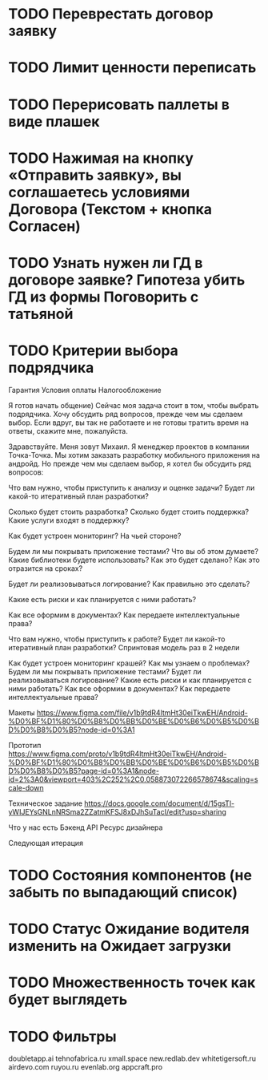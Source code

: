 
* TODO Переврестать договор заявку 
* TODO Лимит ценности переписать

* TODO Перерисовать паллеты в виде плашек
* TODO Нажимая на кнопку «Отправить заявку», вы соглашаетесь условиями Договора (Текстом + кнопка Согласен)
* TODO Узнать нужен ли ГД в договоре заявке? Гипотеза убить ГД из формы Поговорить с татьяной
* TODO Критерии выбора подрядчика


Гарантия
Условия оплаты
Налогообложение



Я готов начать общение) Сейчас моя задача стоит в том, чтобы выбрать подрядчика. Хочу обсудить ряд вопросов, прежде чем мы сделаем выбор. Если вдруг, вы так не работаете и не готовы тратить время на ответы, скажите мне, пожалуйста.


Здравствуйте. Меня зовут Михаил. Я менеджер проектов в компании Точка-Точка.
Мы хотим заказать разработку мобильного приложения на андройд. Но прежде чем мы сделаем выбор, 
я хотел бы обсудить ряд вопросов:

Что вам нужно, чтобы приступить к анализу и оценке задачи?
Будет ли какой-то итеративный план разработки? 

Сколько будет стоить разработка?
Сколько будет стоить поддержка?
Какие услуги входят в поддержку?

Как будет устроен мониторинг? На чьей стороне?
   
Будем ли мы покрывать приложение тестами?
Что вы об этом думаете?
Какие библиотеки будете использовать? Как это будет сделано?
Как это отразится на сроках?

Будет ли реализовываться логирование? 
Как правильно это сделать?

Какие есть риски и как планируется с ними работать?

Как все оформим в документах?
Как передаете интеллектуальные права?



Что вам нужно, чтобы приступить к работе?
Будет ли какой-то итеративный план разработки? 
Спринтовая модель раз в 2 недели

Как будет устроен мониторинг крашей? Как мы узнаем о проблемах?
Будем ли мы покрывать приложение тестами?
Будет ли реализовываться логирование? 
Какие есть риски и как планируется с ними работать?
Как все оформим в документах?
Как передаете интеллектуальные права?




Макеты
https://www.figma.com/file/v1b9tdR4ltmHt30eiTkwEH/Android-%D0%BF%D1%80%D0%B8%D0%BB%D0%BE%D0%B6%D0%B5%D0%BD%D0%B8%D0%B5?node-id=0%3A1

Прототип
https://www.figma.com/proto/v1b9tdR4ltmHt30eiTkwEH/Android-%D0%BF%D1%80%D0%B8%D0%BB%D0%BE%D0%B6%D0%B5%D0%BD%D0%B8%D0%B5?page-id=0%3A1&node-id=2%3A0&viewport=403%2C252%2C0.058873072266578674&scaling=scale-down

Техническое задание
https://docs.google.com/document/d/15gsTl-yWIJEYsGNLnNRSma2ZZatmKFSJ8xDJhSuTacI/edit?usp=sharing


Что у нас есть
Бэкенд
API
Ресурс дизайнера



Следующая итерация
* TODO Состояния компонентов (не забыть по выпадающий список)
* TODO Статус Ожидание водителя изменить на Ожидает загрузки
* TODO Множественность точек как будет выглядеть
* TODO Фильтры 



doubletapp.ai
tehnofabrica.ru
xmall.space
new.redlab.dev
whitetigersoft.ru
airdevo.com
ruyou.ru            
evenlab.org         
appcraft.pro         

